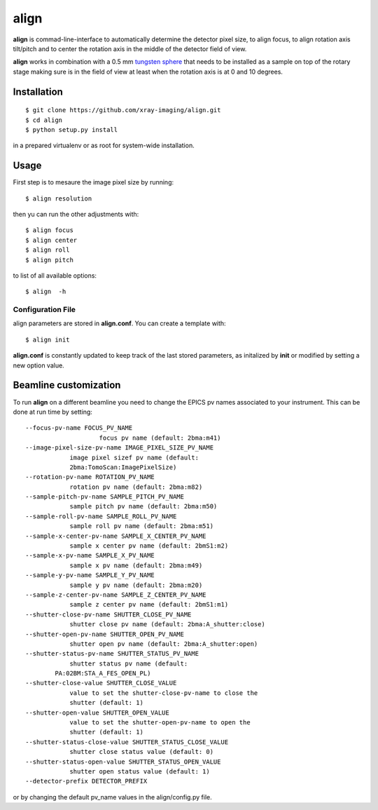 =====
align
=====

.. image:: tomo_refs.png 
   :width: 480px
   :align: center
   :alt: tomo_user

**align** is commad-line-interface to automatically determine the detector pixel size, to align focus, to align rotation axis tilt/pitch and to center the rotation axis in the middle of the detector field of view.  

**align** works in combination with a 0.5 mm `tungsten sphere <https://www.vxb.com/0-5mm-Tungsten-Carbide-One-0-0197-inch-Dia-p/0-5mmtungstenballs.htm>`_ that needs to be installed as a sample on top of the rotary stage making sure is in the field of view at least when the rotation axis is at 0 and 10 degrees.


Installation
============

::

    $ git clone https://github.com/xray-imaging/align.git
    $ cd align
    $ python setup.py install

in a prepared virtualenv or as root for system-wide installation.


Usage
=====

First step is to mesaure the image pixel size by running::

    $ align resolution

then yu can run the other adjustments with::

    $ align focus
    $ align center
    $ align roll
    $ align pitch

to list of all available options::

    $ align  -h


Configuration File
------------------

align parameters are stored in **align.conf**. You can create a template with::

    $ align init

**align.conf** is constantly updated to keep track of the last stored parameters, as initalized by **init** or modified by setting a new option value. 

Beamline customization
======================

To run **align** on a different beamline you need to change the EPICS pv names associated to your instrument. This can be done at run time by setting::

    --focus-pv-name FOCUS_PV_NAME
                        focus pv name (default: 2bma:m41)
    --image-pixel-size-pv-name IMAGE_PIXEL_SIZE_PV_NAME
                image pixel sizef pv name (default:
                2bma:TomoScan:ImagePixelSize)
    --rotation-pv-name ROTATION_PV_NAME
                rotation pv name (default: 2bma:m82)
    --sample-pitch-pv-name SAMPLE_PITCH_PV_NAME
                sample pitch pv name (default: 2bma:m50)
    --sample-roll-pv-name SAMPLE_ROLL_PV_NAME
                sample roll pv name (default: 2bma:m51)
    --sample-x-center-pv-name SAMPLE_X_CENTER_PV_NAME
                sample x center pv name (default: 2bmS1:m2)
    --sample-x-pv-name SAMPLE_X_PV_NAME
                sample x pv name (default: 2bma:m49)
    --sample-y-pv-name SAMPLE_Y_PV_NAME
                sample y pv name (default: 2bma:m20)
    --sample-z-center-pv-name SAMPLE_Z_CENTER_PV_NAME
                sample z center pv name (default: 2bmS1:m1)
    --shutter-close-pv-name SHUTTER_CLOSE_PV_NAME
                shutter close pv name (default: 2bma:A_shutter:close)
    --shutter-open-pv-name SHUTTER_OPEN_PV_NAME
                shutter open pv name (default: 2bma:A_shutter:open)
    --shutter-status-pv-name SHUTTER_STATUS_PV_NAME
                shutter status pv name (default:
            PA:02BM:STA_A_FES_OPEN_PL)
    --shutter-close-value SHUTTER_CLOSE_VALUE
                value to set the shutter-close-pv-name to close the
                shutter (default: 1)
    --shutter-open-value SHUTTER_OPEN_VALUE
                value to set the shutter-open-pv-name to open the
                shutter (default: 1)
    --shutter-status-close-value SHUTTER_STATUS_CLOSE_VALUE
                shutter close status value (default: 0)
    --shutter-status-open-value SHUTTER_STATUS_OPEN_VALUE
                shutter open status value (default: 1)
    --detector-prefix DETECTOR_PREFIX

or by changing the default pv_name values in the align/config.py file.
